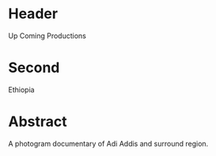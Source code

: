* Header

Up Coming Productions

* Second

Ethiopia

* Abstract

A photogram documentary of Adi Addis and surround region.
